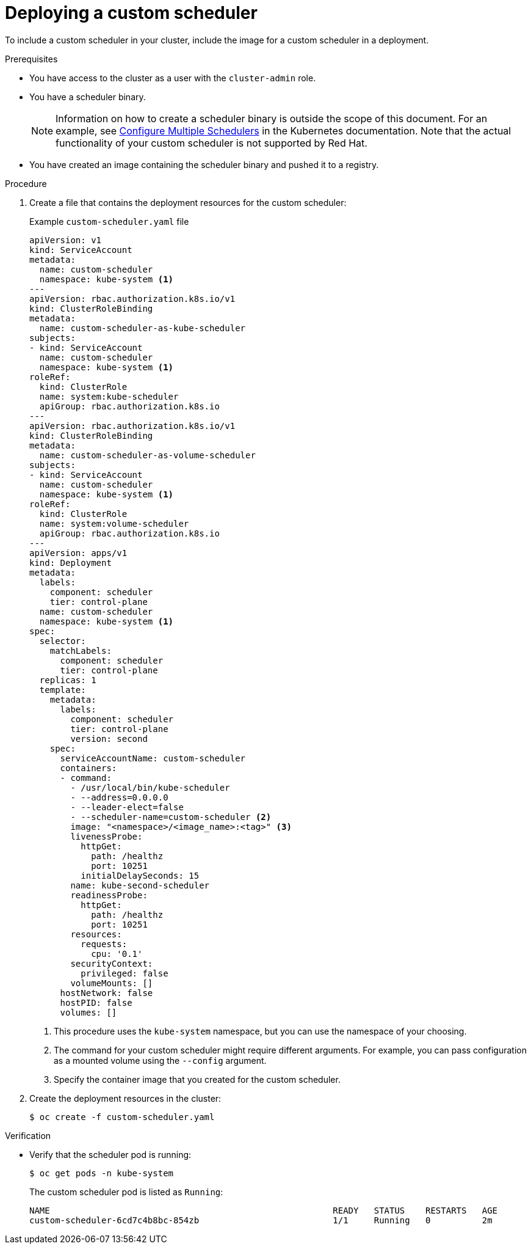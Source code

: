 // Module included in the following assemblies:
//
// * nodes/scheduling/nodes-custom-scheduler.adoc

:_content-type: PROCEDURE
[id="nodes-custom-scheduler-deploying_{context}"]
= Deploying a custom scheduler

To include a custom scheduler in your cluster, include the image for a custom scheduler in a deployment.

.Prerequisites

* You have access to the cluster as a user with the `cluster-admin` role.
* You have a scheduler binary.
+
[NOTE]
====
Information on how to create a scheduler binary is outside the scope of this document. For an example, see link:https://kubernetes.io/docs/tasks/administer-cluster/configure-multiple-schedulers[Configure Multiple Schedulers] in the Kubernetes documentation. Note that the actual functionality of your custom scheduler is not supported by Red Hat.
====
* You have created an image containing the scheduler binary and pushed it to a registry.

.Procedure

. Create a file that contains the deployment resources for the custom scheduler:
+
.Example `custom-scheduler.yaml` file
[source,yaml]
----
apiVersion: v1
kind: ServiceAccount
metadata:
  name: custom-scheduler
  namespace: kube-system <1>
---
apiVersion: rbac.authorization.k8s.io/v1
kind: ClusterRoleBinding
metadata:
  name: custom-scheduler-as-kube-scheduler
subjects:
- kind: ServiceAccount
  name: custom-scheduler
  namespace: kube-system <1>
roleRef:
  kind: ClusterRole
  name: system:kube-scheduler
  apiGroup: rbac.authorization.k8s.io
---
apiVersion: rbac.authorization.k8s.io/v1
kind: ClusterRoleBinding
metadata:
  name: custom-scheduler-as-volume-scheduler
subjects:
- kind: ServiceAccount
  name: custom-scheduler
  namespace: kube-system <1>
roleRef:
  kind: ClusterRole
  name: system:volume-scheduler
  apiGroup: rbac.authorization.k8s.io
---
apiVersion: apps/v1
kind: Deployment
metadata:
  labels:
    component: scheduler
    tier: control-plane
  name: custom-scheduler
  namespace: kube-system <1>
spec:
  selector:
    matchLabels:
      component: scheduler
      tier: control-plane
  replicas: 1
  template:
    metadata:
      labels:
        component: scheduler
        tier: control-plane
        version: second
    spec:
      serviceAccountName: custom-scheduler
      containers:
      - command:
        - /usr/local/bin/kube-scheduler
        - --address=0.0.0.0
        - --leader-elect=false
        - --scheduler-name=custom-scheduler <2>
        image: "<namespace>/<image_name>:<tag>" <3>
        livenessProbe:
          httpGet:
            path: /healthz
            port: 10251
          initialDelaySeconds: 15
        name: kube-second-scheduler
        readinessProbe:
          httpGet:
            path: /healthz
            port: 10251
        resources:
          requests:
            cpu: '0.1'
        securityContext:
          privileged: false
        volumeMounts: []
      hostNetwork: false
      hostPID: false
      volumes: []
----
<1> This procedure uses the `kube-system` namespace, but you can use the namespace of your choosing.
<2> The command for your custom scheduler might require different arguments. For example, you can pass configuration as a mounted volume using the `--config` argument.
<3> Specify the container image that you created for the custom scheduler.

. Create the deployment resources in the cluster:
+
[source,terminal]
----
$ oc create -f custom-scheduler.yaml
----

.Verification

* Verify that the scheduler pod is running:
+
[source,terminal]
----
$ oc get pods -n kube-system
----
+
The custom scheduler pod is listed as `Running`:
+
[source,terminal]
----
NAME                                                       READY   STATUS    RESTARTS   AGE
custom-scheduler-6cd7c4b8bc-854zb                          1/1     Running   0          2m
----
